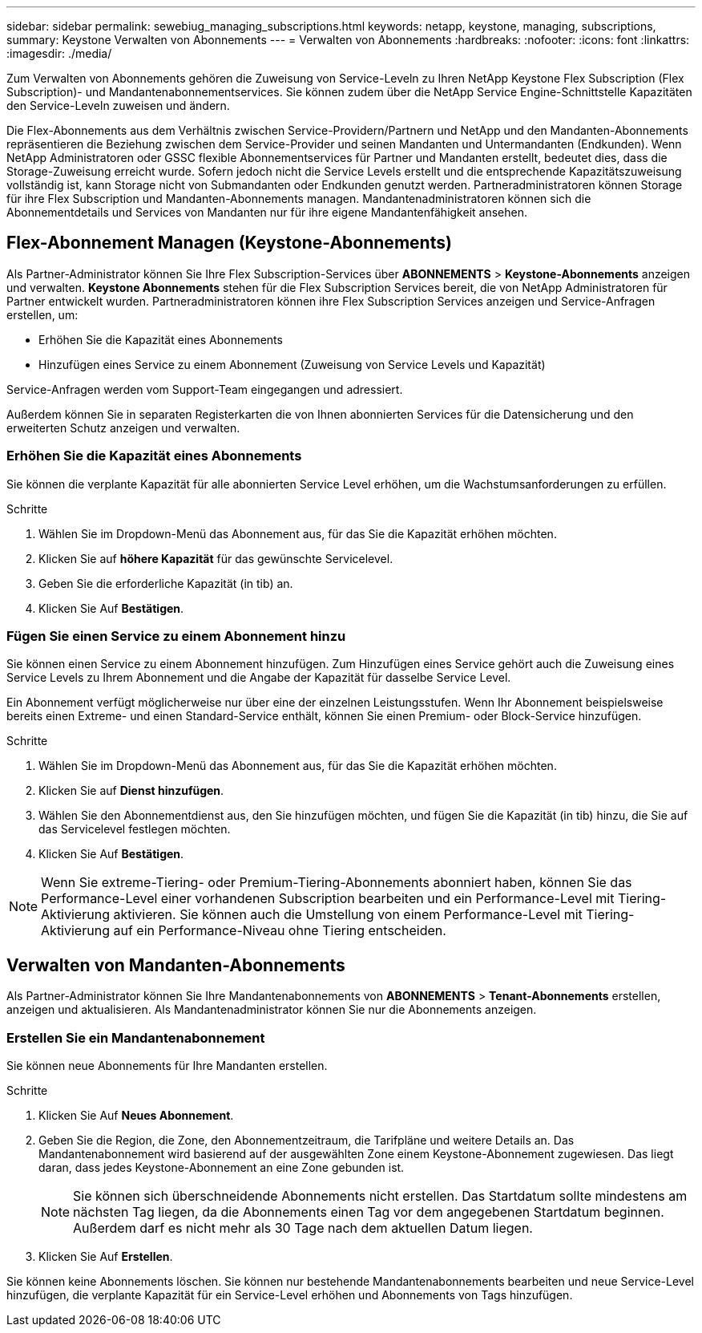 ---
sidebar: sidebar 
permalink: sewebiug_managing_subscriptions.html 
keywords: netapp, keystone, managing, subscriptions, 
summary: Keystone Verwalten von Abonnements 
---
= Verwalten von Abonnements
:hardbreaks:
:nofooter: 
:icons: font
:linkattrs: 
:imagesdir: ./media/


[role="lead"]
Zum Verwalten von Abonnements gehören die Zuweisung von Service-Leveln zu Ihren NetApp Keystone Flex Subscription (Flex Subscription)- und Mandantenabonnementservices. Sie können zudem über die NetApp Service Engine-Schnittstelle Kapazitäten den Service-Leveln zuweisen und ändern.

Die Flex-Abonnements aus dem Verhältnis zwischen Service-Providern/Partnern und NetApp und den Mandanten-Abonnements repräsentieren die Beziehung zwischen dem Service-Provider und seinen Mandanten und Untermandanten (Endkunden). Wenn NetApp Administratoren oder GSSC flexible Abonnementservices für Partner und Mandanten erstellt, bedeutet dies, dass die Storage-Zuweisung erreicht wurde. Sofern jedoch nicht die Service Levels erstellt und die entsprechende Kapazitätszuweisung vollständig ist, kann Storage nicht von Submandanten oder Endkunden genutzt werden. Partneradministratoren können Storage für ihre Flex Subscription und Mandanten-Abonnements managen. Mandantenadministratoren können sich die Abonnementdetails und Services von Mandanten nur für ihre eigene Mandantenfähigkeit ansehen.



== Flex-Abonnement Managen (Keystone-Abonnements)

Als Partner-Administrator können Sie Ihre Flex Subscription-Services über *ABONNEMENTS* > *Keystone-Abonnements* anzeigen und verwalten. *Keystone Abonnements* stehen für die Flex Subscription Services bereit, die von NetApp Administratoren für Partner entwickelt wurden. Partneradministratoren können ihre Flex Subscription Services anzeigen und Service-Anfragen erstellen, um:

* Erhöhen Sie die Kapazität eines Abonnements
* Hinzufügen eines Service zu einem Abonnement (Zuweisung von Service Levels und Kapazität)


Service-Anfragen werden vom Support-Team eingegangen und adressiert.

Außerdem können Sie in separaten Registerkarten die von Ihnen abonnierten Services für die Datensicherung und den erweiterten Schutz anzeigen und verwalten.



=== Erhöhen Sie die Kapazität eines Abonnements

Sie können die verplante Kapazität für alle abonnierten Service Level erhöhen, um die Wachstumsanforderungen zu erfüllen.

.Schritte
. Wählen Sie im Dropdown-Menü das Abonnement aus, für das Sie die Kapazität erhöhen möchten.
. Klicken Sie auf *höhere Kapazität* für das gewünschte Servicelevel.
. Geben Sie die erforderliche Kapazität (in tib) an.
. Klicken Sie Auf *Bestätigen*.




=== Fügen Sie einen Service zu einem Abonnement hinzu

Sie können einen Service zu einem Abonnement hinzufügen. Zum Hinzufügen eines Service gehört auch die Zuweisung eines Service Levels zu Ihrem Abonnement und die Angabe der Kapazität für dasselbe Service Level.

Ein Abonnement verfügt möglicherweise nur über eine der einzelnen Leistungsstufen. Wenn Ihr Abonnement beispielsweise bereits einen Extreme- und einen Standard-Service enthält, können Sie einen Premium- oder Block-Service hinzufügen.

.Schritte
. Wählen Sie im Dropdown-Menü das Abonnement aus, für das Sie die Kapazität erhöhen möchten.
. Klicken Sie auf *Dienst hinzufügen*.
. Wählen Sie den Abonnementdienst aus, den Sie hinzufügen möchten, und fügen Sie die Kapazität (in tib) hinzu, die Sie auf das Servicelevel festlegen möchten.
. Klicken Sie Auf *Bestätigen*.



NOTE: Wenn Sie extreme-Tiering- oder Premium-Tiering-Abonnements abonniert haben, können Sie das Performance-Level einer vorhandenen Subscription bearbeiten und ein Performance-Level mit Tiering-Aktivierung aktivieren. Sie können auch die Umstellung von einem Performance-Level mit Tiering-Aktivierung auf ein Performance-Niveau ohne Tiering entscheiden.



== Verwalten von Mandanten-Abonnements

Als Partner-Administrator können Sie Ihre Mandantenabonnements von *ABONNEMENTS* > *Tenant-Abonnements* erstellen, anzeigen und aktualisieren. Als Mandantenadministrator können Sie nur die Abonnements anzeigen.



=== Erstellen Sie ein Mandantenabonnement

Sie können neue Abonnements für Ihre Mandanten erstellen.

.Schritte
. Klicken Sie Auf *Neues Abonnement*.
. Geben Sie die Region, die Zone, den Abonnementzeitraum, die Tarifpläne und weitere Details an. Das Mandantenabonnement wird basierend auf der ausgewählten Zone einem Keystone-Abonnement zugewiesen. Das liegt daran, dass jedes Keystone-Abonnement an eine Zone gebunden ist.
+

NOTE: Sie können sich überschneidende Abonnements nicht erstellen. Das Startdatum sollte mindestens am nächsten Tag liegen, da die Abonnements einen Tag vor dem angegebenen Startdatum beginnen. Außerdem darf es nicht mehr als 30 Tage nach dem aktuellen Datum liegen.

. Klicken Sie Auf *Erstellen*.


Sie können keine Abonnements löschen. Sie können nur bestehende Mandantenabonnements bearbeiten und neue Service-Level hinzufügen, die verplante Kapazität für ein Service-Level erhöhen und Abonnements von Tags hinzufügen.
